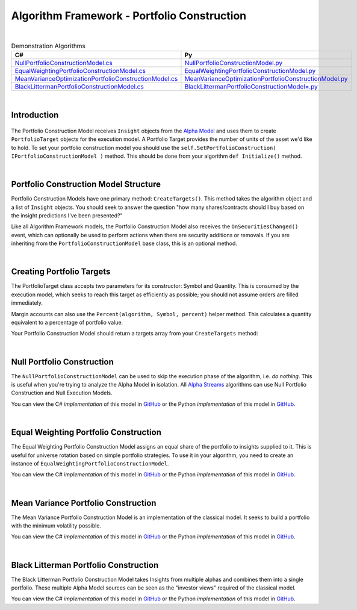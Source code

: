 .. _algorithm-framework-portfolio-construction:

============================================
Algorithm Framework - Portfolio Construction
============================================

|

.. list-table:: Demonstration Algorithms
   :header-rows: 1

   * - C#
     - Py
   * - `NullPortfolioConstructionModel.cs <https://github.com/QuantConnect/Lean/blob/master/Algorithm/Portfolio/NullPortfolioConstructionModel.cs>`_
     - `NullPortfolioConstructionModel.py <https://github.com/QuantConnect/Lean/blob/master/Algorithm/Portfolio/NullPortfolioConstructionModel.py>`_
   * - `EqualWeightingPortfolioConstructionModel.cs <https://github.com/QuantConnect/Lean/blob/master/Algorithm.Framework/Portfolio/EqualWeightingPortfolioConstructionModel.cs>`_
     - `EqualWeightingPortfolioConstructionModel.py <https://github.com/QuantConnect/Lean/blob/master/Algorithm.Framework/Portfolio/EqualWeightingPortfolioConstructionModel.py>`_
   * - `MeanVarianceOptimizationPortfolioConstructionModel.cs <https://github.com/QuantConnect/Lean/blob/master/Algorithm.Framework/Portfolio/MeanVarianceOptimizationPortfolioConstructionModel.cs>`_
     - `MeanVarianceOptimizationPortfolioConstructionModel.py <https://github.com/QuantConnect/Lean/blob/master/Algorithm.Framework/Portfolio/MeanVarianceOptimizationPortfolioConstructionModel.py>`_
   * - `BlackLittermanPortfolioConstructionModel.cs <https://github.com/QuantConnect/Lean/blob/master/Algorithm.Framework/Portfolio/BlackLittermanOptimizationPortfolioConstructionModel.cs>`_
     - `BlackLittermanPortfolioConstructionModel=.py <https://github.com/QuantConnect/Lean/blob/master/Algorithm.Framework/Portfolio/BlackLittermanOptimizationPortfolioConstructionModel.py>`_

|

Introduction
============

.. figure:: https://cdn.quantconnect.com/web/i/docs/algorithm-framework/portfolio-construction.png

The Portfolio Construction Model receives ``Insight`` objects from the `Alpha Model <https://www.quantconnect.com/docs/algorithm-framework/alpha-creation>`_ and uses them to create ``PortfolioTarget`` objects for the execution model. A Portfolio Target provides the number of units of the asset we'd like to hold. To set your portfolio construction model you should use the ``self.SetPortfolioConstruction( IPortfolioConstructionModel )`` method. This should be done from your algorithm ``def Initialize()`` method.

|

Portfolio Construction Model Structure
======================================

Portfolio Construction Models have one primary method: ``CreateTargets()``. This method takes the algorithm object and a list of ``Insight`` objects. You should seek to answer the question "how many shares/contracts should I buy based on the insight predictions I've been presented?"

Like all Algorithm Framework models, the Portfolio Construction Model also receives the ``OnSecuritiesChanged()`` event, which can optionally be used to perform actions when there are security additions or removals. If you are inheriting from the ``PortfolioConstructionModel`` base class, this is an optional method.

.. tabs::

   .. code-tab:: c#

        // Portfolio construction scaffolding class; basic method args.
        class MyPortfolioConstructionModel : PortfolioConstructionModel
        {
            // Create list of PortfolioTarget objects from Insights
            List<IPortfolioTarget> CreateTargets(QCAlgorithmFramework algorithm, Insight[] insights)
            {

            }

            // OPTIONAL: Security change details
            void OnSecuritiesChanged(QCAlgorithmFramework algorithm, SecurityChanges changes)
            {
                // Security additions and removals are pushed here.
                // This can be used for setting up algorithm state
           }
        }
   .. code-tab:: py

        # Portfolio construction scaffolding class; basic method args.
        class MyPortfolioConstructionModel(PortfolioConstructionModel):

        # Create list of PortfolioTarget objects from Insights
        def CreateTargets(self, algorithm, insights):
            pass

        # OPTIONAL: Security change details
        def OnSecuritiesChanged(self, algorithm, changes):
            # Security additions and removals are pushed here.
            # This can be used for setting up algorithm state.
            # changes.AddedSecurities:
            # changes.RemovedSecurities:
            pass

|

Creating Portfolio Targets
==========================

The PortfolioTarget class accepts two parameters for its constructor: Symbol and Quantity. This is consumed by the execution model, which seeks to reach this target as efficiently as possible; you should not assume orders are filled immediately.

.. tabs::

   .. code-tab:: c#

        // Create a new portfolio target for 1200 IBM shares.
        var target = new PortfolioTarget("IBM", 1200);

   .. code-tab:: py

        # Create a new portfolio target for 1200 IBM shares.
        target = PortfolioTarget("IBM", 1200)

Margin accounts can also use the ``Percent(algorithm, Symbol, percent)`` helper method. This calculates a quantity equivalent to a percentage of portfolio value.

.. tabs::

   .. code-tab:: c#

        // Calculate target equivalent to 10% of portfolio value
        var target = PortfolioTarget.Percent(algorithm, "IBM", 0.1);

   .. code-tab:: py

        # Calculate target equivalent to 10% of portfolio value
        target = PortfolioTarget.Percent(algorithm, "IBM", 0.1)

Your Portfolio Construction Model should return a targets array from your ``CreateTargets`` method:

.. tabs::

   .. code-tab:: c#

        // Return an array of targets
        return new PortfolioTarget[] {  new PortfolioTarget("IBM", 1200)  };

   .. code-tab:: py

        # Return an array of targets
        return [ PortfolioTarget("IBM", 1200) ]

|

Null Portfolio Construction
===========================

The ``NullPortfolioConstructionModel`` can be used to skip the execution phase of the algorithm, i.e. *do nothing*. This is useful when you're trying to analyze the Alpha Model in isolation. All `Alpha Streams <https://www.quantconnect.com/alpha>`_ algorithms can use Null Portfolio Construction and Null Execution Models.

.. tabs::

   .. code-tab:: c#

        SetPortfolioConstruction( new NullPortfolioConstructionModel() );

   .. code-tab:: py

        self.SetPortfolioConstruction( NullPortfolioConstructionModel() )

You can view the C# *implementation* of this model in `GitHub <https://github.com/QuantConnect/Lean/blob/master/Algorithm/Portfolio/NullPortfolioConstructionModel.cs>`_ or the Python *implementation* of this model in `GitHub <https://github.com/QuantConnect/Lean/blob/master/Algorithm/Portfolio/NullPortfolioConstructionModel.py>`_.

|

Equal Weighting Portfolio Construction
======================================

The Equal Weighting Portfolio Construction Model assigns an equal share of the portfolio to insights supplied to it. This is useful for universe rotation based on simple portfolio strategies. To use it in your algorithm, you need to create an instance of ``EqualWeightingPortfolioConstructionModel``.

.. tabs::

   .. code-tab:: c#

        SetPortfolioConstruction( new EqualWeightingPortfolioConstructionModel() );

   .. code-tab:: py

        self.SetPortfolioConstruction( EqualWeightingPortfolioConstructionModel() )

You can view the C# *implementation* of this model in `GitHub <https://github.com/QuantConnect/Lean/blob/master/Algorithm.Framework/Portfolio/EqualWeightingPortfolioConstructionModel.cs>`_ or the Python *implementation* of this model in `GitHub <https://github.com/QuantConnect/Lean/blob/master/Algorithm.Framework/Portfolio/EqualWeightingPortfolioConstructionModel.py>`_.

|

Mean Variance Portfolio Construction
====================================

The Mean Variance Portfolio Construction Model is an implementation of the classical model. It seeks to build a portfolio with the minimum volatility possible.

You can view the C# *implementation* of this model in `GitHub <https://github.com/QuantConnect/Lean/blob/master/Algorithm.Framework/Portfolio/MeanVarianceOptimizationPortfolioConstructionModel.cs>`_ or the Python *implementation* of this model in `GitHub <https://github.com/QuantConnect/Lean/blob/master/Algorithm.Framework/Portfolio/MeanVarianceOptimizationPortfolioConstructionModel.py>`_.

|

Black Litterman Portfolio Construction
======================================

The Black Litterman Portfolio Construction Model takes Insights from multiple alphas and combines them into a single portfolio. These multiple Alpha Model sources can be seen as the "investor views" required of the classical model.

You can view the C# *implementation* of this model in `GitHub <https://github.com/QuantConnect/Lean/blob/master/Algorithm.Framework/Portfolio/BlackLittermanOptimizationPortfolioConstructionModel.cs>`_ or the Python *implementation* of this model in `GitHub <https://github.com/QuantConnect/Lean/blob/master/Algorithm.Framework/Portfolio/BlackLittermanOptimizationPortfolioConstructionModel.py>`_.